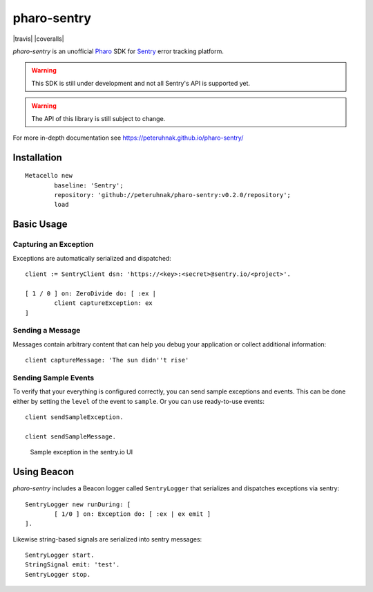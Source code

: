 ============
pharo-sentry
============

|travis| |coveralls|

*pharo-sentry* is an unofficial `Pharo <https://pharo.org/>`_ SDK for `Sentry <https://sentry.io/welcome/>`_ error tracking platform.

.. warning::

  This SDK is still under development and not all Sentry's API is supported yet.

.. warning::

  The API of this library is still subject to change.

For more in-depth documentation see https://peteruhnak.github.io/pharo-sentry/

Installation
============

::

	Metacello new
		baseline: 'Sentry';
		repository: 'github://peteruhnak/pharo-sentry:v0.2.0/repository';
		load

Basic Usage
===========

Capturing an Exception
----------------------

Exceptions are automatically serialized and dispatched::

	client := SentryClient dsn: 'https://<key>:<secret>@sentry.io/<project>'.

	[ 1 / 0 ] on: ZeroDivide do: [ :ex |
		client captureException: ex
	]

Sending a Message
-----------------

Messages contain arbitrary content that can help you debug your application or collect additional information::

	client captureMessage: 'The sun didn''t rise'

Sending Sample Events
---------------------

To verify that your everything is configured correctly, you can send sample exceptions and events.
This can be done either by setting the ``level`` of the event to ``sample``. Or you can use ready-to-use events::

	client sendSampleException.

	client sendSampleMessage.

.. figure:: figures/sentry-sample.png

	Sample exception in the sentry.io UI

Using Beacon
============

*pharo-sentry* includes a Beacon logger called ``SentryLogger`` that serializes and dispatches exceptions via sentry::

	SentryLogger new runDuring: [
		[ 1/0 ] on: Exception do: [ :ex | ex emit ]
	].

Likewise string-based signals are serialized into sentry messages::

	SentryLogger start.
	StringSignal emit: 'test'.
	SentryLogger stop.
